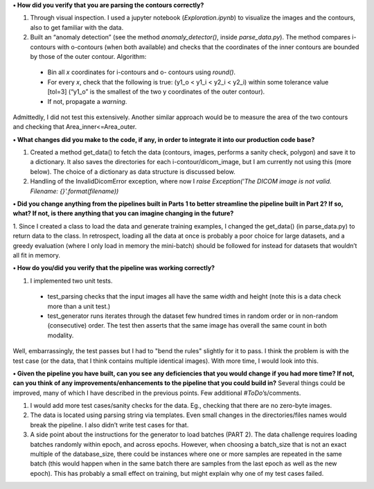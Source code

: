
**•	How did you verify that you are parsing the contours correctly?**

1. Through visual inspection. I used a jupyter notebook (`Exploration.ipynb`) to visualize the images and the contours, also to get familiar with the data.

2. Built an “anomaly detection” (see the method `anomaly_detector()`, inside `parse_data.py`). The method compares i-contours with o-contours (when both available) and checks that the coordinates of the inner contours are bounded by those of the outer contour. Algorithm:
  *	Bin all `x` coordinates for i-contours and o- contours using `round()`.
  *	For every `x`, check that the following is true: (y1_o < y1_i < y2_i < y2_i) within some tolerance value [tol=3] (“y1_o” is the smallest of the two y coordinates of the outer contour).
  * If not, propagate a `warning`.
Admittedly, I did not test this extensively. Another similar approach would be to measure the area of the two contours and checking that Area_inner<=Area_outer. 


**•	What changes did you make to the code, if any, in order to integrate it into our production code base?**

1. Created a method get_data() to fetch the data (contours, images, performs a sanity check, polygon) and save it to a dictionary. It also saves the directories for each i-contour/dicom_image, but I am currently not using this (more below). The choice of a dictionary as data structure is discussed below.

2. Handling of the InvalidDicomError exception, where now I `raise Exception('The DICOM image is not valid. Filename: {}'.format(filename))`


**•	Did you change anything from the pipelines built in Parts 1 to better streamline the pipeline built in Part 2? If so, what? If not, is there anything that you can imagine changing in the future?**

1. Since I created a class to load the data and generate training examples, I changed the get_data() (in parse_data.py) to return data to the class. 
In retrospect, loading all the data at once is probably a poor choice for large datasets, and a greedy evaluation (where I only load in memory the mini-batch) should be followed for instead for datasets that wouldn’t all fit in memory.


**•	How do you/did you verify that the pipeline was working correctly?**

1. I implemented two unit tests.
  * test_parsing checks that the input images all have the same width and height (note this is a data check more than a unit test.) 
  * test_generator runs iterates through the dataset few hundred times in random order or in non-random (consecutive) order. The test then asserts that the same image has overall the same count in both modality.
Well, embarrassingly, the test passes but I had to "bend the rules" slightly for it to pass. I think the problem is with the test case (or the data, that I think contains multiple identical images). With more time, I would look into this.


**•	Given the pipeline you have built, can you see any deficiencies that you would change if you had more time? If not, can you think of any improvements/enhancements to the pipeline that you could build in?**
Several things could be improved, many of which I have described in the previous points. Few additional `#ToDo`’s/comments.

1. I would add more test cases/sanity checks for the data. Eg., checking that there are no zero-byte images.

2. The data is located using parsing string via templates. Even small changes in the directories/files names would break the pipeline. I also didn’t write test cases for that.

3. A side point about the instructions for the generator to load batches (PART 2). The data challenge requires loading batches randomly within epoch, and across epochs. However, when choosing a batch_size that is not an exact multiple of the database_size, there could be instances where one or more samples are repeated in the same batch (this would happen when in the same batch there are samples from the last epoch as well as the new epoch). This has probably a small effect on training, but might explain why one of my test cases failed.
